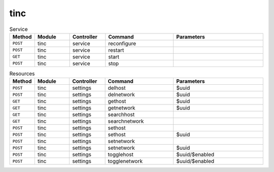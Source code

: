 tinc
~~~~

.. csv-table:: Service
   :header: "Method", "Module", "Controller", "Command", "Parameters"
   :widths: 4, 15, 15, 30, 40

   "``POST``","tinc","service","reconfigure",""
   "``POST``","tinc","service","restart",""
   "``GET``","tinc","service","start",""
   "``POST``","tinc","service","stop",""

.. csv-table:: Resources
   :header: "Method", "Module", "Controller", "Command", "Parameters"
   :widths: 4, 15, 15, 30, 40

   "``POST``","tinc","settings","delhost","$uuid"
   "``POST``","tinc","settings","delnetwork","$uuid"
   "``GET``","tinc","settings","gethost","$uuid"
   "``GET``","tinc","settings","getnetwork","$uuid"
   "``GET``","tinc","settings","searchhost",""
   "``GET``","tinc","settings","searchnetwork",""
   "``POST``","tinc","settings","sethost",""
   "``POST``","tinc","settings","sethost","$uuid"
   "``POST``","tinc","settings","setnetwork",""
   "``POST``","tinc","settings","setnetwork","$uuid"
   "``POST``","tinc","settings","togglehost","$uuid/$enabled"
   "``POST``","tinc","settings","togglenetwork","$uuid/$enabled"
